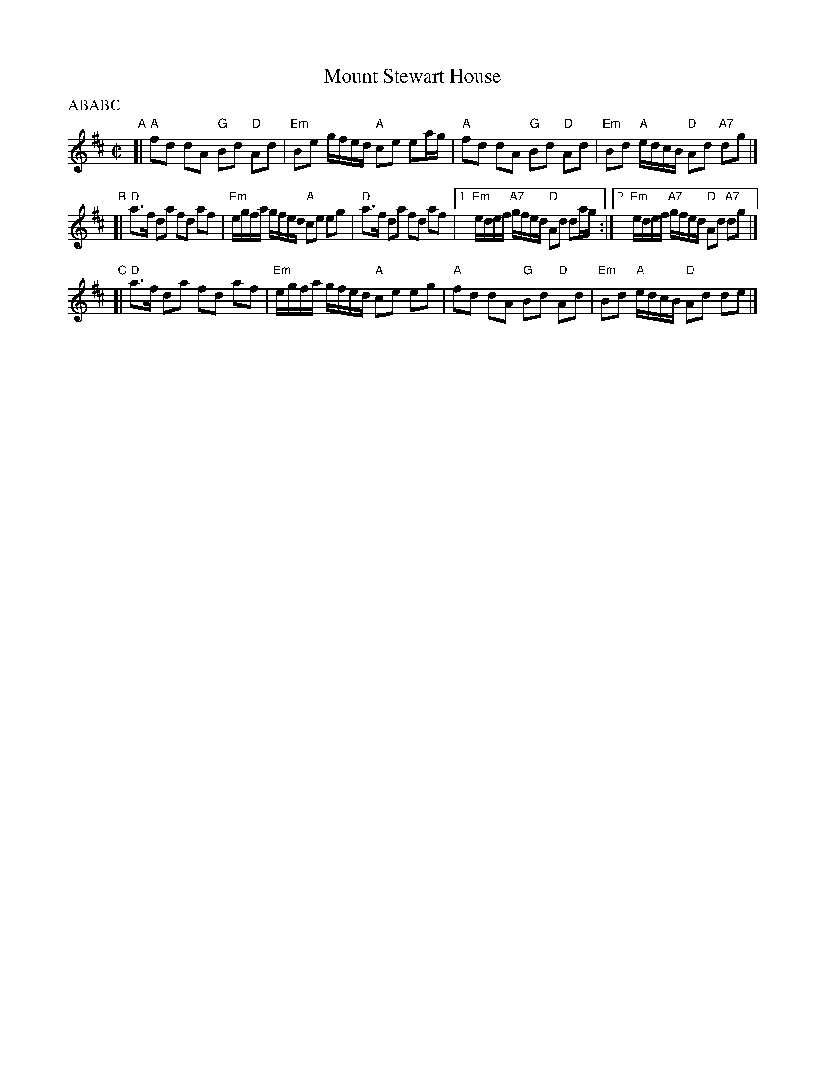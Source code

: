 X: 1
T: Mount Stewart House
P: ABABC
C:
R: reel
Z: 2012 John Chambers <jc:trillian.mit.edu>
S: printed MS from Rich Armstrong
M: C|
L: 1/8
K: D
"A"[|\
"A"fd dA "G"Bd "D"Ad | "Em"Be g/f/e/d/ "A"ce ea/g/ |\
"A"fd dA "G"Bd "D"Ad | "Em"Bd "A"e/d/c/B/ "D"Ad "A7"dg |]
"B"[|\
"D"a>f da fd af | "Em"e/g/f/a/ g/f/e/d/ "A"ce eg |\
"D"a>f da fd af |1 "Em"e/d/e/f/ "A7"g/f/e/d/ "D"Ad da/g/ :|2 "Em"e/d/e/f/ "A7"g/f/e/d/ "D"Ad "A7"dg |]
"C"[|\
"D"a>f da fd af | "Em"e/g/f/a/ g/f/e/d/ "A"ce eg |\
"A"fd dA "G"Bd "D"Ad | "Em"Bd "A"e/d/c/B/ "D"Ad de |]
